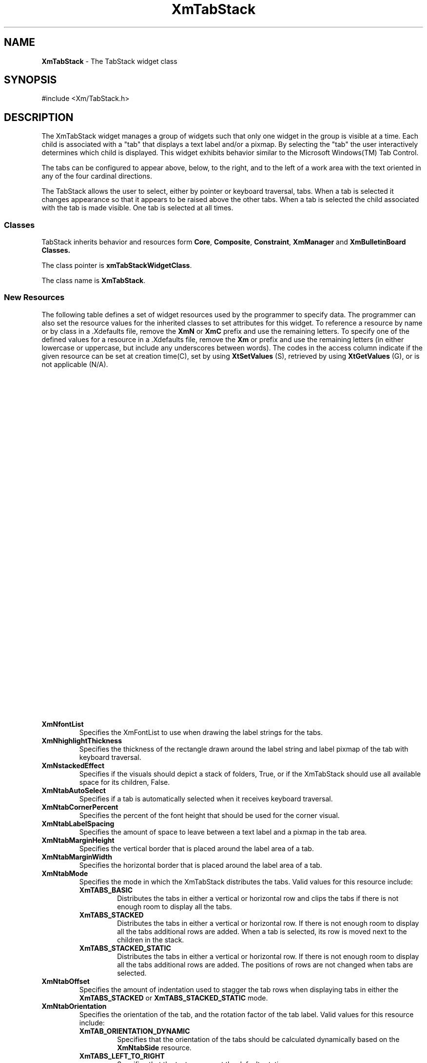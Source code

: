 .TH XmTabStack 3X 
.SH NAME
\fBXmTabStack\fP \- The TabStack widget class
.SH SYNOPSIS
.sS
.iS
\&#include <Xm/TabStack.h>
.iE
.sE
.SH DESCRIPTION
.iX "XmTabStack"
.iX "widget class" TabStack"
The XmTabStack widget manages a group of widgets such that only one
widget in the group is visible at a time. Each child is associated
with a "tab" that displays a text label and/or a pixmap. By selecting
the "tab" the user interactively determines which child is
displayed. This widget exhibits behavior similar to the Microsoft
Windows(TM) Tab Control.
.PP
The tabs can be configured to appear above, below, to the right, and
to the left of a work area with the text oriented in any of the four
cardinal directions.
.PP
The TabStack allows the user to select, either by pointer or keyboard
traversal, tabs.  When a tab is selected it changes appearance so
that it appears to be raised above the other tabs.  When a tab is
selected the child associated with the tab is made visible. One tab is
selected at all times.
.SS "Classes"
TabStack inherits behavior and resources form \fBCore\fP, \fBComposite\fP,
\fBConstraint\fP, \fBXmManager\fP and \fBXmBulletinBoard\*0 Classes.
.PP
The class pointer is \fBxmTabStackWidgetClass\fP.
.PP
The class name is \fBXmTabStack\fP.
.SS "New Resources"
The following table defines a set of widget resources used by the
programmer to specify data.  The programmer can also set the resource
values for the inherited classes to set attributes for this widget.  To
reference a resource by name or by class in a .Xdefaults file, remove
the \fBXmN\fP or \fBXmC\fP prefix and use the remaining letters.  To
specify one of the defined values for a resource in a .Xdefaults file,
remove the \fBXm\fP or prefix and use the remaining letters
(in either lowercase or uppercase, but include any underscores between
words).
The codes in the access column indicate if the given resource can be
set at creation time(C),
set by using \fBXtSetValues\fP (S),
retrieved by using \fBXtGetValues\fP (G), or is not applicable (N/A).
.PP
.TS
center ;
CB ss
lB lB lB
lB lB lB
l l l.
XmTabStack Resource Set
_
Name	Default	Access
\ \ \ \ \ \ Class	\ \ \ \ \ \ Type
_
_
./"XmNallowTearOffTabs	True	CSG
./"\ \ \ \ \ \ XmCAllowTearOffTabs	\ \ \ \ \ \ Boolean
./"_
XmNfontList	Dynamic	CSG
\ \ \ \ \ \ XmCFontList	\ \ \ \ \ \ XmFontList
_
XmNhighlightThickness	2	CSG
\ \ \ \ \ \ XmCHighlightThickness	\ \ \ \ \ \ Dimension
_
XmNstackedEffect	True	CSG
\ \ \ \ \ \ XmCStackedEffect	\ \ \ \ \ \ Boolean
_
XmNtabAutoSelect	True	CG
\ \ \ \ \ \ XmCTabAutoSelect	\ \ \ \ \ \ Boolean
_
XmNtabCornerPercent	40	CSG
\ \ \ \ \ \ XmCTabCornerPercent	\ \ \ \ \ \ int
_
XmNtabLabelSpacing	2	CSG
\ \ \ \ \ \ XmCTabLabelSpacing	\ \ \ \ \ \ Dimension
_
XmNtabMarginHeight	3	CSG
\ \ \ \ \ \ XmCTabMarginHeight	\ \ \ \ \ \ Dimension
_
XmNtabMarginWidth	3	CSG
\ \ \ \ \ \ XmCTabMarginWidth	\ \ \ \ \ \ Dimension
_
XmNtabMode	XmTABS_BASIC	CSG
\ \ \ \ \ \ XmCTabMode	\ \ \ \ \ \ int
_
XmNtabOffset	10	CSG
\ \ \ \ \ \ XmCTabOffset	\ \ \ \ \ \ Dimension
_
XmNtabOrientation	Dynamic	CSG
\ \ \ \ \ \ XmCTabOrientation	\ \ \ \ \ \ int
_
XmNtabSelectColor	Dynamic	CSG
\ \ \ \ \ \ XmCTabSelectColor	\ \ \ \ \ \ Pixel
_
XmNtabSelectedCallback	NULL	CS
\ \ \ \ \ \ XmCCallback	\ \ \ \ \ \ XtCallbackList
_
XmNtabSelectPixmap	XmUNSPECIFIED_PIXMAP	CSG
\ \ \ \ \ \ XmCTabSelectPixmap	\ \ \ \ \ \ Pixmap
_
XmNtabSide	XmTABS_ON_TOP	CSG
\ \ \ \ \ \ XmCTabSide	\ \ \ \ \ \ int
_
XmNtabStyle	XmTABS_BEVELED	CSG
\ \ \ \ \ \ XmCTabStyle	\ \ \ \ \ \ int
_
XmNuniformTabSize	True	CSG
\ \ \ \ \ \ XmCUniformTabSize	\ \ \ \ \ \ Boolean
_
XmNuseImageCache	True	CSG
\ \ \ \ \ \ XmCUseImageCache	\ \ \ \ \ \ Boolean
_
.TE
.wH .in
.VL
./".IP "\fBXmNallowTearOffTabs\fP"
./"Specifies if the user is allowed to tear-off tabs and place them
./"within other XmTabStacks. The tear-off mechanism only works with
./"XmTabStacks in the same process space.
.IP "\fBXmNfontList\fP"
Specifies the XmFontList to use when drawing the label strings for the
tabs.
.IP "\fBXmNhighlightThickness\fP"
Specifies the thickness of the rectangle drawn around the label string
and label pixmap of the tab with keyboard traversal.
.IP "\fBXmNstackedEffect\fP"
Specifies if the visuals should depict a stack of folders, True, or if
the XmTabStack should use all available space for its children, False.
.IP "\fBXmNtabAutoSelect\fP"
Specifies if a tab is automatically selected when it receives keyboard
traversal.
.IP "\fBXmNtabCornerPercent\fP"
Specifies the percent of the font height that should be used for the
corner visual.
.IP "\fBXmNtabLabelSpacing\fP"
Specifies the amount of space to leave between a text label and a
pixmap in the tab area.
.IP "\fBXmNtabMarginHeight\fP"
Specifies the vertical border that is placed around the label area of
a tab.
.IP "\fBXmNtabMarginWidth\fP"
Specifies the horizontal border that is placed around the label area
of a tab.
.IP "\fBXmNtabMode\fP"
Specifies the mode in which the XmTabStack distributes the tabs. Valid
values for this resource include:
.wH .rs
.RS
.TP
\fBXmTABS_BASIC\fP
Distributes the tabs in either a vertical or
horizontal row and clips the tabs if there is not enough room to
display all the tabs. 
.\" .TP
.\" \fBXmTABS_SCROLLED\fP
.\" Distributes the tabs in either a vertical or horizontal row. If there
.\" is not enough room to display all the tabs arrow are displayed to
.\" allow the user to scroll through the list of available tabs.
.TP
\fBXmTABS_STACKED\fP
Distributes the tabs in either a vertical or horizontal row. If there
is not enough room to display all the tabs additional rows are added.
When a tab is selected, its row is moved next to the children in the
stack. 
.TP
\fBXmTABS_STACKED_STATIC\fP
Distributes the tabs in either a vertical or horizontal row. If there
is not enough room to display all the tabs additional rows are
added. The positions of rows are not changed when tabs are selected.
.\" .TP
.\" \fBXmTABS_OVERLAYED\fP
.\" Distributes the tabs in either a vertical or horizontal row. If there
.\" is not enough room to display all the tabs then the tabs are colapsed
.\" at the ends and a popup menu of the available tabs can be displayed
.\" using mouse button 3.
.RE
.wH .rE
.IP "\fBXmNtabOffset\fP"
Specifies the amount of indentation used to stagger the tab rows when
displaying tabs in either the \fBXmTABS_STACKED\fP or
\fBXmTABS_STACKED_STATIC\fP mode.
.IP "\fBXmNtabOrientation\fP"
Specifies the orientation of the tab, and the rotation factor of
the tab label. Valid values for this resource include:
.wH .rs
.RS
.TP
\fBXmTAB_ORIENTATION_DYNAMIC\fP
Specifies that the orientation of the tabs should be calculated
dynamically based on the \fBXmNtabSide\fP resource.
.TP
\fBXmTABS_LEFT_TO_RIGHT\fP
Specifies that the text appears at the default rotation.
.TP
\fBXmTABS_RIGHT_TO_LEFT\fP
Specifies that the text appears upside down.
.TP
\fBXmTABS_TOP_TO_BOTTOM\fP
Specifies that the text should be rotated to the vertical position
with the first character drawn at the lowest y position and the bottom
of the text faces the lowest x position.
.TP
\fBXmTABS_BOTTOM_TO_TOP\fP
Specifies that the text should be rotated to the vertical, position
with the first character drawn at the highest y position and the bottom
of the text faces the highest x position.
.RE
.wH .rE
.IP "\fBXmNtabSelectColor\fP"
Specifies the color of the selected tab.
.IP "\fBXmNtabSelectedCallback\fP"
Specifies the list of callbacks to call when a child becomes the
selected tab.
.IP "\fBXmNtabSelectPixmap\fP"
Specifies the pixmap of the selected tab.
.IP "\fBXmNtabSide\fP"
Specifies the location of the tab with respect to the children of the
XmTabStack. Valid values for this resource include:
.wH .rs
.RS
.TP
\fBXmTABS_ON_TOP\fP
Specifies that the tabs should be placed above the children.
.TP
\fBXmTABS_ON_BOTTOM\fP
Specifies that the tabs should be placed below the children.
.TP
\fBXmTABS_ON_RIGHT\fP
Specifies that the tabs should be placed to the right of the children.
.TP
\fBXmTABS_ON_LEFT\fP
Specifies that the tabs should be placed to the left of the children.
.RE
.wH .rE
.IP "\fBXmNtabStyle\fP"
Specifies the appearance of the tabs associated with the children
of the XmTabStack. Valid values for this resource include:
.wH .rs
.RS
.TP
\fBXmTABS_BEVELED\fP
Draws the corners of the tabs as an angled line. 
.TP
\fBXmTABS_ROUNDED\fP
Draws the corners of the tabs as a quarter of a circle.
.TP
\fBXmTABS_SQUARED\fP
Draws the tabs as rectangles.
.RE
.wH .rE
.IP "\fBXmNuniformTabSize\fP"
Determines if all tabs should have a uniform major dimension,
where the major dimension is width if the tab orientation is
\fBXmTABS_LEFT_TO_RIGHT\fP or \fBXmTABS_RIGHT_TO_LEFT\fP or height if
the tab orientation is \fBXmTABS_TOP_TO_BOTTOM\fP or
\fBXmTABS_BOTTOM_TO_TOP\fP. When \fBXmNtabMode\fP is either
\fBXmTABS_STACKED\fP or \fBXmTABS_STACKED_STATIC\fP, this resource is forced
to True.
.IP "\fBXmNuseImageCache\fP"
Destermines if the Xmmages used for rotating text and pixmaps should
be cached. This increases performance but uses up more memory.
.sp
.wH .in 0
.TS
center ;
CB ss
lB lB lB
lB lB lB
l l l.
XmTabStack Constraint Resource Set
_
Name	Default	Access
\ \ \ \ \ \ Class	\ \ \ \ \ \ Type
_
_
XmNfreeTabPixmap	False	CSG
\ \ \ \ \ \ XmCFreeTabPixmap	\ \ \ \ \ \ Boolean
_
XmNtabAlignment	XmALIGNMENT_CENTER	CSG
\ \ \ \ \ \ XmCAlignment	\ \ \ \ \ \ unsigned char
_
XmNtabBackground	Dynamic	CSG
\ \ \ \ \ \ XmCBackground	\ \ \ \ \ \ Pixel
_
XmNtabBackgroundPixmap	Dynamic	CSG
\ \ \ \ \ \ XmCBackgroundPixmap	\ \ \ \ \ \ Pixmap
_
XmNtabForeground	Dynamic	CSG
\ \ \ \ \ \ XmCForeground	\ \ \ \ \ \ Pixel
_
XmNtabLabelPixmap	XmUNSPECIFIED_PIXMAP	CSG
\ \ \ \ \ \ XmCTabLabelPixmap	\ \ \ \ \ \ Pixmap
_
XmNtabLabelString	NULL	CSG
\ \ \ \ \ \ XmCTabLabelString	\ \ \ \ \ \ XmString
_
XmNtabPixmapPlacement	XmPIXMAP_RIGHT	CSG
\ \ \ \ \ \ XmCTabPixmapPlacement	\ \ \ \ \ \ XmPixmapPlacement
_
XmNtabStringDirection	XmSTRING_DIRECTION_DEFAULT	CSG
\ \ \ \ \ \ XmCTabStringDirection	\ \ \ \ \ \ unsigned char
_
.\" XmNtabTearOffEnabled	True	CSG
.\" \ \ \ \ \ \ XmCTabTearOffEnabled	\ \ \ \ \ \ Boolean
.\" _
.TE
.wH .in
.VL
.IP "\fBXmNfreeTabPixmap\fP"
Specifies that the pixmaps assigned to the \fBXmNlabelPixmap\fP
resources should be freed when the widget is destroyed.
.IP "\fBXmNtabAlignment\fP"
Specifies the alignment of the tab label. Valid values for this
resource include:
.wH .rs
.RS
.TP
\fBXmALIGNMENT_BEGINNING\fP
Aligns the label to the left side of the available space.
.TP
\fBXmALIGNMENT_CENTER\fP
Aligns the label centered in the available space.
.TP
\fBXmALIGNMENT_END\fP
Aligns the label to the right side of the available space.
.RE
.wH .rE
.IP "\fBXmNtabBackground\fP"
Specifies the background pixel for the tab.
.IP "\fBXmNtabBackgroundPixmap\fP"
Specifies the background pixmap for the tab.
.IP "\fBXmNtabForeground\fP"
Specifies the foreground pixel for the tab.
.IP "\fBXmNtabLabelPixmap\fP"
Specifies the pixmap to display in the tab label.
.IP "\fBXmNtabLabelString\fP"
Specifies the XmString to display as the textual portion of the tab
label. This is copied when set on the widget. The value fetched via
XtGetValues should not be freed as it returns a pointer to the widgets
value. If you wish to use the value returned from XtGetValues use
XmStringCopy the returned value.
.IP "\fBXmNtabPixmapPlacement\fP"
Specifies the location of the pixmap with respect to the text in the
tab label. Valid values for this resource include:
.wH .rs
.RS
.TP
\fBXmPIXMAP_TOP\fP
Specifies that the pixmap should be above the XmString.
.TP
\fBXmPIXMAP_BOTTOM\fP
Specifies that the pixmap should be below the XmString.
.TP
\fBXmPIXMAP_RIGHT\fP
Specifies that the pixmap should be to the right of the XmString.
.TP
\fBXmPIXMAP_LEFT\fP
Specifies that the pixmap should be to the left of the XmString.
.TP
\fBXmPIXMAP_ONLY\fP
Specifies that only the pixmap portion of the tab label should be
displayed. 
.TP
\fBXmPIXMAP_NONE\fP
Specifies that only the XmString portion of the tab label should be
displayed.
.RE
.wH .rE
.IP "\fBXmNtabStringDirection\fP"
Specifies the string direction for the XmString portion of the tab
label. Valid values for this resouce include:
.wH .re
.RS
.TP
\fBXmSTRING_DIRECTION_L_TO_R\fP
Left to right
.TP
\fBXmSTRING_DIRECTION_R_TO_L\fP
Right to left
.RE
.wH .rS
.\" .IP "\fBXmNtabTearOffEnabled\fP"
.\" Specifies the this tab is enabled to be torn of and dragged to another
.\" XmTabStack within a process space. This resource is ignored it the
.\" XmTabStack resource \fBXmNallowTearOffTabs\fP is False.
.sp
.wH .in 0
.SS "Inherited Resources"
TabStack inherits behavior and resources from the following
superclasses. For a complete description of each resource, refer to
the man page for that superclass.
.sp
.TS 
center ;
cB ss
lB lB lB
l l l.
XmBulletinBoard Resource Set
Name	Default Access
\ \ \ \ \ \ Class	\ \ \ \ \ \ Type
_
_
XmNallowOverlap	True	CSG
\ \ \ \ \ \ XmCAllowOverlap	\ \ \ \ \ \ Boolean
_
XmNautoUnmanage	False	CG
\ \ \ \ \ \ XmCAutoUnmanage	\ \ \ \ \ \ Boolean
_
XmNbuttonFontList	dynamic	CSG
\ \ \ \ \ \ XmCButtonFontList	\ \ \ \ \ \ XmFontList
_
XmNcancelButton	NULL	SG
\ \ \ \ \ \ XmCWidget	\ \ \ \ \ \ Widget
_
XmNdefaultButton	NULL	SG
\ \ \ \ \ \ XmCWidget	\ \ \ \ \ \ Widget
_
XmNdefaultPosition	True	CSG
\ \ \ \ \ \ XmCDefaultPosition	\ \ \ \ \ \ Boolean
_
XmNdialogStyle	dynamic	CSG
\ \ \ \ \ \ XmCDialogStyle	\ \ \ \ \ \ unsigned char
_
XmNdialogTitle	NULL	CSG
\ \ \ \ \ \ XmCDialogTitle	\ \ \ \ \ \ XmString
_
XmNfocusCallback	NULL	C
\ \ \ \ \ \ XmCCallback	\ \ \ \ \ \ XtCallbackList
_
XmNlabelFontList	dynamic	CSG
\ \ \ \ \ \ XmCLabelFontList	\ \ \ \ \ \ XmFontList
_
XmNmapCallback	NULL	C
\ \ \ \ \ \ XmCCallback	\ \ \ \ \ \ XtCallbackList
_
XmNmarginHeight	10	CSG
\ \ \ \ \ \ XmCMarginHeight	\ \ \ \ \ \ Dimension
_
XmNmarginWidth	10	CSG
\ \ \ \ \ \ XmCMarginWidth	\ \ \ \ \ \ Dimension
_
XmNnoResize	False	CSG
\ \ \ \ \ \ XmCNoResize	\ \ \ \ \ \ Boolean
_
.TE
.sp
.TS 
center ;
cB ss
lB lB lB
l l l.
XmManager Resource Set
_
Name	Default Access
\ \ \ \ \ \ Class	\ \ \ \ \ \ Type
_
_
XmNbottomShadowColor	dynamic	CSG
\ \ \ \ \ \ XmCBottomShadowColor	\ \ \ \ \ \ Pixel
_
XmNbottomShadowPixmap	XmUNSPECIFIED_PIXMAP	CSG
\ \ \ \ \ \ XmCBottomShadowPixmap	\ \ \ \ \ \ Pixmap
_
XmNforeground	dynamic	CSG
\ \ \ \ \ \ XmCForeground	\ \ \ \ \ \ Pixel
_
XmNhelpCallback	NULL	C
\ \ \ \ \ \ XmCCallback	\ \ \ \ \ \ XtCallbackList
_
XmNhighlightColor	dynamic	CSG
\ \ \ \ \ \ XmCHighlightColor	\ \ \ \ \ \ Pixel
_
XmNhighlightPixmap	dynamic	CSG
\ \ \ \ \ \ XmCHighlightPixmap	\ \ \ \ \ \ Pixmap
_
XmNinitialFocus	dynamic	CSG
\ \ \ \ \ \ XmCInitialFocus	\ \ \ \ \ \ Widget
_
XmNnavigationType	XmTAB_GROUP	CSG
\ \ \ \ \ \ XmCNavigationType	\ \ \ \ \ \ XmNavigationType
_
XmNshadowThickness	2	CSG
\ \ \ \ \ \ XmCShadowThickness	\ \ \ \ \ \ Dimension
_
XmNstringDirection	dynamic	CG
\ \ \ \ \ \ XmCStringDirection	\ \ \ \ \ \ XmStringDirection
_
XmNtopShadowColor	dynamic	CSG
\ \ \ \ \ \ XmCTopShadowColor	\ \ \ \ \ \ Pixel
_
XmNtopShadowPixmap	dynamic	CSG
\ \ \ \ \ \ XmCTopShadowPixmap	\ \ \ \ \ \ Pixmap
_
XmNtraversalOn	True	CSG
\ \ \ \ \ \ XmCTraversalOn	\ \ \ \ \ \ Boolean
_
XmNunitType	dynamic CSG
\ \ \ \ \ \ XmCUnitType	\ \ \ \ \ \ unsigned char
_
XmNuserData	NULL	CSG
\ \ \ \ \ \ XmCUserData	\ \ \ \ \ \ XtPointer
_
.TE
.sp
.TS 
center ;
cB ss
lB lB lB
l l l.
Composite Resource Set
_
Name	Default Access
\ \ \ \ \ \ Class	\ \ \ \ \ \ Type
_
_
XmNchildren	NULL	G
\ \ \ \ \ \ XmCReadOnly	\ \ \ \ \ \ WidgetList
_
XmNinsertPosition	NULL	CSG
\ \ \ \ \ \ XmCInsertPosition	\ \ \ \ \ \ XtOrderProc
_
XmNnumChildren	0	G
\ \ \ \ \ \ XmCReadOnly	\ \ \ \ \ \ Cardinal
_
.TE
.sp
.TS 
center ;
cB ss
lB lB lB
l l l.
Core Resource Set
_
Name	Default Access
\ \ \ \ \ \ Class	\ \ \ \ \ \ Type
_
_
XmNaccelerators	dynamic	N/A
\ \ \ \ \ \ XmCAccelerators	\ \ \ \ \ \ XtAccelerators
_
XmNancestorSensitive	dynamic	G
\ \ \ \ \ \ XmCSensitive	\ \ \ \ \ \ Boolean
_
XmNbackground	dynamic	CSG
\ \ \ \ \ \ XmCBackground	\ \ \ \ \ \ Pixel
_
XmNbackgroundPixmap	XmUNSPECIFIED_PIXMAP	CSG
\ \ \ \ \ \ XmCPixmap	\ \ \ \ \ \ Pixmap
_
XmNborderColor	XtDefaultForeground	CSG
\ \ \ \ \ \ XmCBorderColor	\ \ \ \ \ \ Pixel
_
XmNborderPixmap	XmUNSPECIFIED_PIXMAP	CSG
\ \ \ \ \ \ XmCPixmap	\ \ \ \ \ \ Pixmap
_
XmNborderWidth	0	CSG
\ \ \ \ \ \ XmCBorderWidth	\ \ \ \ \ \ Dimension
_
XmNcolormap	dynamic	CG
\ \ \ \ \ \ XmCColormap	\ \ \ \ \ \ Colormap
_
XmNdepth	dynamic	CG
\ \ \ \ \ \ XmCDepth	\ \ \ \ \ \ int
_
XmNdestroyCallback	NULL	C
\ \ \ \ \ \ XmCCallback	\ \ \ \ \ \ XtCallbackList
_
XmNheight	dynamic	CSG
\ \ \ \ \ \ XmCHeight	\ \ \ \ \ \ Dimension
_
XmNinitialResourcesPersistent	True	C
\ \ \ \ \ \ XmCInitialResourcesPersistent	\ \ \ \ \ \ Boolean
_
XmNmappedWhenManaged	True	CSG
\ \ \ \ \ \ XmCMappedWhenManaged	\ \ \ \ \ \ Boolean
_
XmNscreen	Screen*	dynamic
\ \ \ \ \ \ XmCScreen	\ \ \ \ \ \ Screen
_
XmNsensitive	True	CSG
\ \ \ \ \ \ XmCSensitive	\ \ \ \ \ \ Boolean
_
XmNtranslations	dynamic	CSG
\ \ \ \ \ \ XmCTranslations	\ \ \ \ \ \ XtTranslations
_
XmNwidth	dynamic	CSG
\ \ \ \ \ \ XmCWidth	\ \ \ \ \ \ Dimension
_
XmNx	0	CSG
\ \ \ \ \ \ XmCPosition	\ \ \ \ \ \ Position
_
XmNy	0	CSG
\ \ \ \ \ \ XmCPosition	\ \ \ \ \ \ Position
_
.TE
.wH .in
.SS "Calback Information"
A pointer to the following structure is passed to each callback:
.sp
.sp
.ps -1
.ft B
.nf
.ta .25i 1.li
typedef struct _XmTabStackCallbackStruct {
	int	\fIreason\fB;
	XEvent	\fI*event\fB;
	Widget	\fIselected_child\fB;
} XmTabStackCallbackStruct;
.ps +1
.ft R
.fi
.sp
.sp
.wH .fi
.VL .75i
.IP "\fIreason\fP"
Indicates why the callback was invoked. Valid callbacks reasons
include:
.wH .rs
.RS
.TP
\fBXmCR_TAB_SELECTED\fP
Indicates that a child has been made the selected widget.
.RE
.wH .rE
.IP "\fIevent\fP"
Points to the \fBXEvent\fP that triggered the callback.
.IP "\fIselected_child\fP"
Contains the widget ID of the selected child.
.RE
.SS "Translations"
XmTabStack includes the translations from the XmManager.
.sp
.nL
.ne 20
.SS "Additional Behavior"
The XmTabStack has no additional behavior.
.SS "Virtual Bindings"
The bindings for virtual keys are vendor specific.
For information about bindings for virtual buttons and keys, see \fBVirtualBindings(3X)\fP.
.SH RELATED INFORMATION
.na
\fBXmBulletinBoard\fP(3),
\fBComposite\fP(3),
\fBConstraint\fP(3),
\fBCore\fP(3),
\fBXmCreateTabStack\fP(3),
\fBXmManager\fP(3),
\fBXmVaCreateTabStack\fP(3), and
\fBXmVaCreateManagedTabStack\fP(3)\&.


